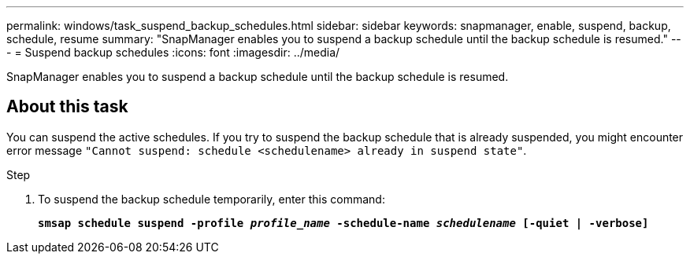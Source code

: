---
permalink: windows/task_suspend_backup_schedules.html
sidebar: sidebar
keywords: snapmanager, enable, suspend, backup, schedule, resume
summary: "SnapManager enables you to suspend a backup schedule until the backup schedule is resumed."
---
= Suspend backup schedules
:icons: font
:imagesdir: ../media/

[.lead]
SnapManager enables you to suspend a backup schedule until the backup schedule is resumed.

== About this task

You can suspend the active schedules. If you try to suspend the backup schedule that is already suspended, you might encounter error message `"Cannot suspend: schedule <schedulename> already in suspend state"`.

.Step

. To suspend the backup schedule temporarily, enter this command:
+
`*smsap schedule suspend -profile _profile_name_ -schedule-name _schedulename_ [-quiet | -verbose]*`
